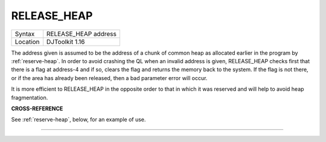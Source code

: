 ..  _release-heap:

RELEASE\_HEAP
=============

+----------+-------------------------------------------------------------------+
| Syntax   | RELEASE\_HEAP address                                             |
+----------+-------------------------------------------------------------------+
| Location | DJToolkit 1.16                                                    |
+----------+-------------------------------------------------------------------+

The address given is assumed to be the address of a chunk of common heap as allocated earlier in the program by :ref:`reserve-heap`. In order to avoid crashing the QL when an invalid address is given, RELEASE\_HEAP checks first that there is a flag at address-4 and if so, clears the flag and returns the memory back to the  system.  If the flag is not there, or if the area has already been released, then a bad parameter error will occur.

It is more efficient to RELEASE\_HEAP in the opposite order to that in which it was reserved and will help to avoid heap fragmentation.


**CROSS-REFERENCE**

See :ref:`reserve-heap`\ , below, for an example of use.


-------



